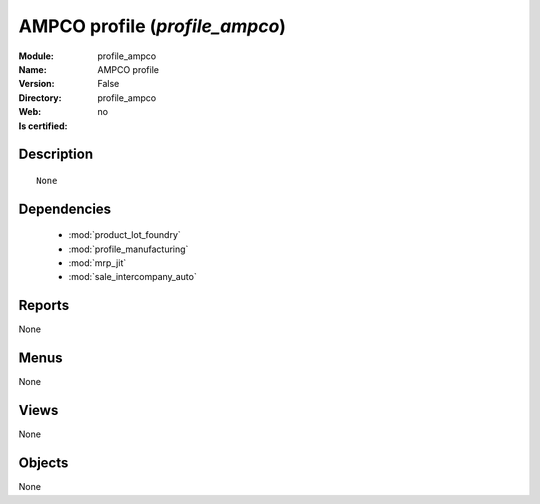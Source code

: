 
.. module:: profile_ampco
    :synopsis: AMPCO profile
    :noindex:
.. 

.. raw:: html

    <link rel="stylesheet" href="../_static/hide_objects_in_sidebar.css" type="text/css" />

AMPCO profile (*profile_ampco*)
===============================
:Module: profile_ampco
:Name: AMPCO profile
:Version: False
:Directory: profile_ampco
:Web: 
:Is certified: no

Description
-----------

::

  None

Dependencies
------------

 * :mod:`product_lot_foundry`
 * :mod:`profile_manufacturing`
 * :mod:`mrp_jit`
 * :mod:`sale_intercompany_auto`

Reports
-------

None


Menus
-------


None


Views
-----


None



Objects
-------

None
